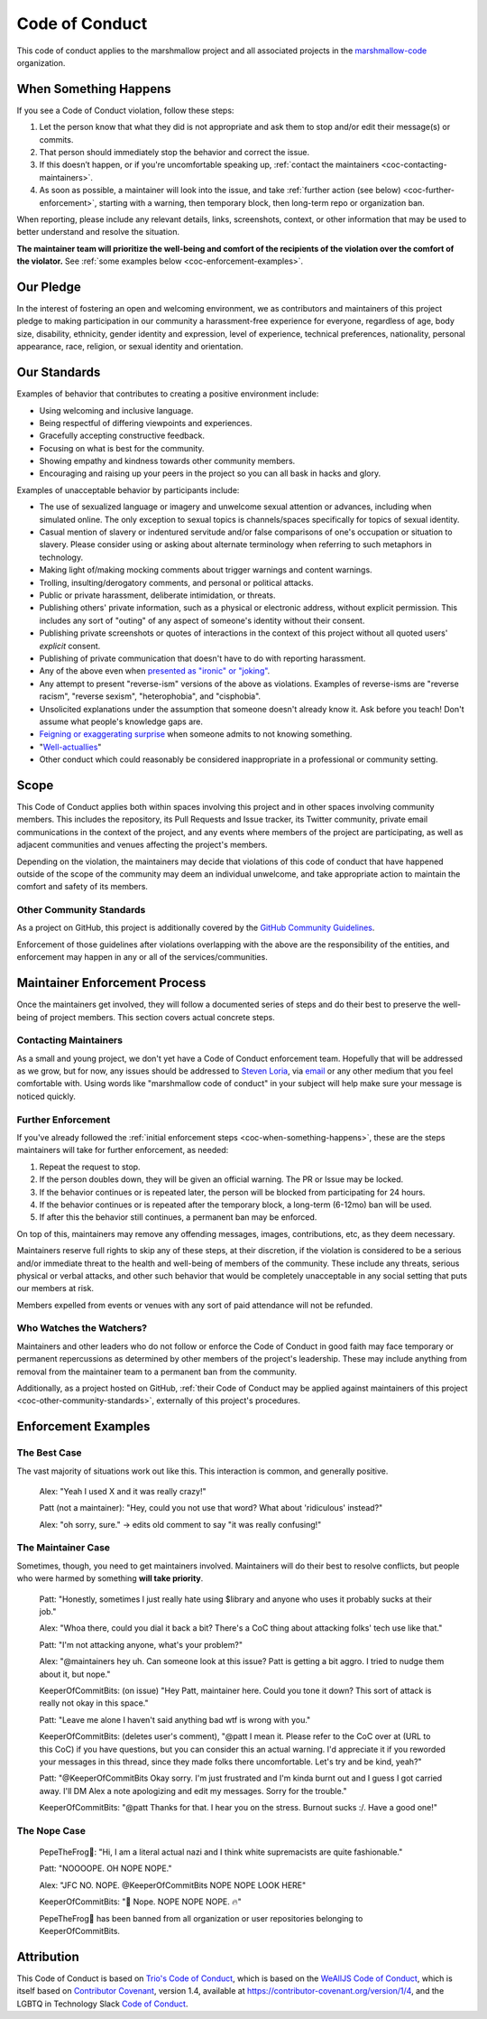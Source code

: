 Code of Conduct
===============

This code of conduct applies to the marshmallow project and all associated
projects in the `marshmallow-code <https://github.com/marshmallow-code>`__
organization.


.. _coc-when-something-happens:

When Something Happens
----------------------

If you see a Code of Conduct violation, follow these steps:

1. Let the person know that what they did is not appropriate and ask
   them to stop and/or edit their message(s) or commits.
2. That person should immediately stop the behavior and correct the
   issue.
3. If this doesn’t happen, or if you're uncomfortable speaking up,
   :ref:`contact the maintainers <coc-contacting-maintainers>`.
4. As soon as possible, a maintainer will look into the issue, and take
   :ref:`further action (see below) <coc-further-enforcement>`, starting with
   a warning, then temporary block, then long-term repo or organization
   ban.

When reporting, please include any relevant details, links, screenshots,
context, or other information that may be used to better understand and
resolve the situation.

**The maintainer team will prioritize the well-being and comfort of the
recipients of the violation over the comfort of the violator.** See
:ref:`some examples below <coc-enforcement-examples>`.

Our Pledge
----------

In the interest of fostering an open and welcoming environment, we as
contributors and maintainers of this project pledge to making
participation in our community a harassment-free experience for
everyone, regardless of age, body size, disability, ethnicity, gender
identity and expression, level of experience, technical preferences,
nationality, personal appearance, race, religion, or sexual identity and
orientation.

Our Standards
-------------

Examples of behavior that contributes to creating a positive environment
include:

-  Using welcoming and inclusive language.
-  Being respectful of differing viewpoints and experiences.
-  Gracefully accepting constructive feedback.
-  Focusing on what is best for the community.
-  Showing empathy and kindness towards other community members.
-  Encouraging and raising up your peers in the project so you can all
   bask in hacks and glory.

Examples of unacceptable behavior by participants include:

-  The use of sexualized language or imagery and unwelcome sexual
   attention or advances, including when simulated online. The only
   exception to sexual topics is channels/spaces specifically for topics
   of sexual identity.
-  Casual mention of slavery or indentured servitude and/or false
   comparisons of one's occupation or situation to slavery. Please
   consider using or asking about alternate terminology when referring
   to such metaphors in technology.
-  Making light of/making mocking comments about trigger warnings and
   content warnings.
-  Trolling, insulting/derogatory comments, and personal or political
   attacks.
-  Public or private harassment, deliberate intimidation, or threats.
-  Publishing others' private information, such as a physical or
   electronic address, without explicit permission. This includes any
   sort of "outing" of any aspect of someone's identity without their
   consent.
-  Publishing private screenshots or quotes of interactions in the
   context of this project without all quoted users' *explicit* consent.
-  Publishing of private communication that doesn't have to do with
   reporting harassment.
-  Any of the above even when `presented as "ironic" or
   "joking" <https://en.wikipedia.org/wiki/Hipster_racism>`__.
-  Any attempt to present "reverse-ism" versions of the above as
   violations. Examples of reverse-isms are "reverse racism", "reverse
   sexism", "heterophobia", and "cisphobia".
-  Unsolicited explanations under the assumption that someone doesn't
   already know it. Ask before you teach! Don't assume what people's
   knowledge gaps are.
-  `Feigning or exaggerating
   surprise <https://www.recurse.com/manual#no-feigned-surprise>`__ when
   someone admits to not knowing something.
-  "`Well-actuallies <https://www.recurse.com/manual#no-well-actuallys>`__"
-  Other conduct which could reasonably be considered inappropriate in a
   professional or community setting.

Scope
-----

This Code of Conduct applies both within spaces involving this project
and in other spaces involving community members. This includes the
repository, its Pull Requests and Issue tracker, its Twitter community,
private email communications in the context of the project, and any
events where members of the project are participating, as well as
adjacent communities and venues affecting the project's members.

Depending on the violation, the maintainers may decide that violations
of this code of conduct that have happened outside of the scope of the
community may deem an individual unwelcome, and take appropriate action
to maintain the comfort and safety of its members.

.. _coc-other-community-standards:

Other Community Standards
~~~~~~~~~~~~~~~~~~~~~~~~~

As a project on GitHub, this project is additionally covered by the
`GitHub Community
Guidelines <https://help.github.com/articles/github-community-guidelines/>`__.

Enforcement of those guidelines after violations overlapping with the
above are the responsibility of the entities, and enforcement may happen
in any or all of the services/communities.

Maintainer Enforcement Process
------------------------------

Once the maintainers get involved, they will follow a documented series
of steps and do their best to preserve the well-being of project
members. This section covers actual concrete steps.


.. _coc-contacting-maintainers:

Contacting Maintainers
~~~~~~~~~~~~~~~~~~~~~~

As a small and young project, we don't yet have a Code of Conduct
enforcement team. Hopefully that will be addressed as we grow, but for
now, any issues should be addressed to `Steven Loria
<https://github.com/sloria>`__, via `email <mailto:sloria1@gmail.com>`__
or any other medium that you feel comfortable with. Using words like
"marshmallow code of conduct" in your subject will help make sure your
message is noticed quickly.


.. _coc-further-enforcement:

Further Enforcement
~~~~~~~~~~~~~~~~~~~

If you've already followed the :ref:`initial enforcement steps
<coc-when-something-happens>`, these are the steps maintainers will
take for further enforcement, as needed:

1. Repeat the request to stop.
2. If the person doubles down, they will be given an official warning. The PR or Issue
   may be locked.
3. If the behavior continues or is repeated later, the person will be
   blocked from participating for 24 hours.
4. If the behavior continues or is repeated after the temporary block, a
   long-term (6-12mo) ban will be used.
5. If after this the behavior still continues, a permanent ban may be
   enforced.

On top of this, maintainers may remove any offending messages, images,
contributions, etc, as they deem necessary.

Maintainers reserve full rights to skip any of these steps, at their
discretion, if the violation is considered to be a serious and/or
immediate threat to the health and well-being of members of the
community. These include any threats, serious physical or verbal
attacks, and other such behavior that would be completely unacceptable
in any social setting that puts our members at risk.

Members expelled from events or venues with any sort of paid attendance
will not be refunded.

Who Watches the Watchers?
~~~~~~~~~~~~~~~~~~~~~~~~~

Maintainers and other leaders who do not follow or enforce the Code of
Conduct in good faith may face temporary or permanent repercussions as
determined by other members of the project's leadership. These may
include anything from removal from the maintainer team to a permanent
ban from the community.

Additionally, as a project hosted on GitHub, :ref:`their Code of
Conduct may be applied against maintainers of this project
<coc-other-community-standards>`, externally of this project's
procedures.


.. _coc-enforcement-examples:

Enforcement Examples
--------------------

The Best Case
~~~~~~~~~~~~~

The vast majority of situations work out like this. This interaction is
common, and generally positive.

    Alex: "Yeah I used X and it was really crazy!"

    Patt (not a maintainer): "Hey, could you not use that word? What
    about 'ridiculous' instead?"

    Alex: "oh sorry, sure." -> edits old comment to say "it was really
    confusing!"

The Maintainer Case
~~~~~~~~~~~~~~~~~~~

Sometimes, though, you need to get maintainers involved. Maintainers
will do their best to resolve conflicts, but people who were harmed by
something **will take priority**.

    Patt: "Honestly, sometimes I just really hate using $library and
    anyone who uses it probably sucks at their job."

    Alex: "Whoa there, could you dial it back a bit? There's a CoC thing
    about attacking folks' tech use like that."

    Patt: "I'm not attacking anyone, what's your problem?"

    Alex: "@maintainers hey uh. Can someone look at this issue? Patt is
    getting a bit aggro. I tried to nudge them about it, but nope."

    KeeperOfCommitBits: (on issue) "Hey Patt, maintainer here. Could you
    tone it down? This sort of attack is really not okay in this space."

    Patt: "Leave me alone I haven't said anything bad wtf is wrong with
    you."

    KeeperOfCommitBits: (deletes user's comment), "@patt I mean it.
    Please refer to the CoC over at (URL to this CoC) if you have
    questions, but you can consider this an actual warning. I'd
    appreciate it if you reworded your messages in this thread, since
    they made folks there uncomfortable. Let's try and be kind, yeah?"

    Patt: "@KeeperOfCommitBits Okay sorry. I'm just frustrated and I'm kinda
    burnt out and I guess I got carried away. I'll DM Alex a note
    apologizing and edit my messages. Sorry for the trouble."

    KeeperOfCommitBits: "@patt Thanks for that. I hear you on the
    stress. Burnout sucks :/. Have a good one!"

The Nope Case
~~~~~~~~~~~~~

    PepeTheFrog🐸: "Hi, I am a literal actual nazi and I think white
    supremacists are quite fashionable."

    Patt: "NOOOOPE. OH NOPE NOPE."

    Alex: "JFC NO. NOPE. @KeeperOfCommitBits NOPE NOPE LOOK HERE"

    KeeperOfCommitBits: "👀 Nope. NOPE NOPE NOPE. 🔥"

    PepeTheFrog🐸 has been banned from all organization or user
    repositories belonging to KeeperOfCommitBits.

Attribution
-----------

This Code of Conduct is based on `Trio's Code of Conduct <https://trio.readthedocs.io/en/latest/code-of-conduct.html>`_, which is based on the
`WeAllJS Code of Conduct <https://wealljs.org/code-of-conduct>`__, which
is itself based on `Contributor
Covenant <https://contributor-covenant.org>`__, version 1.4, available at
https://contributor-covenant.org/version/1/4, and the LGBTQ in Technology
Slack `Code of Conduct <https://lgbtq.technology/coc.html>`__.
